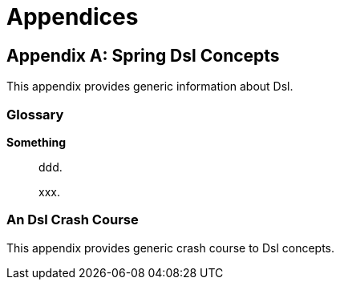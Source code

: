 [[appendices]]
= Appendices

:numbered!:

[appendix]
== Spring Dsl Concepts
This appendix provides generic information about Dsl.


[glossary]
=== Glossary

*Something*::
ddd.
+
xxx.


[[crashcourse]]
=== An Dsl Crash Course
This appendix provides generic crash course to Dsl concepts.

